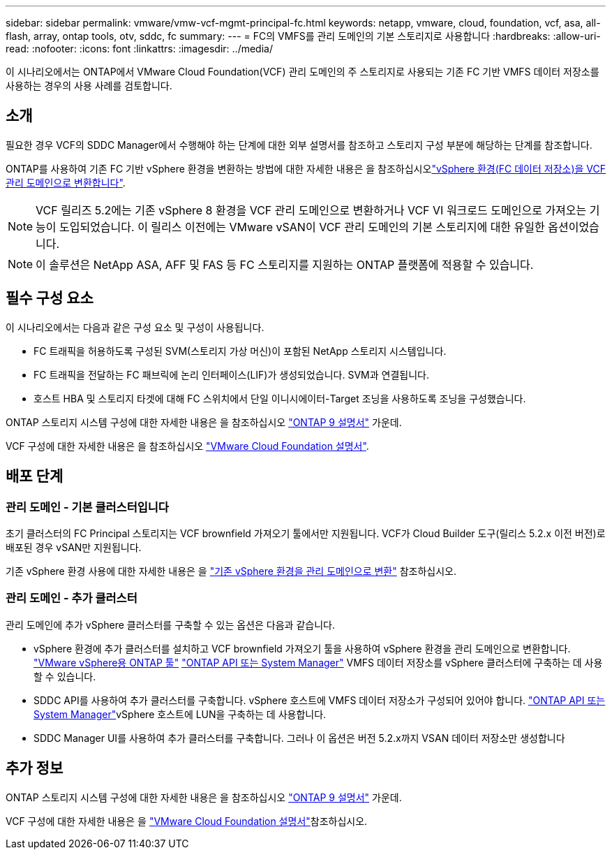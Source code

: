 ---
sidebar: sidebar 
permalink: vmware/vmw-vcf-mgmt-principal-fc.html 
keywords: netapp, vmware, cloud, foundation, vcf, asa, all-flash, array, ontap tools, otv, sddc, fc 
summary:  
---
= FC의 VMFS를 관리 도메인의 기본 스토리지로 사용합니다
:hardbreaks:
:allow-uri-read: 
:nofooter: 
:icons: font
:linkattrs: 
:imagesdir: ../media/


[role="lead"]
이 시나리오에서는 ONTAP에서 VMware Cloud Foundation(VCF) 관리 도메인의 주 스토리지로 사용되는 기존 FC 기반 VMFS 데이터 저장소를 사용하는 경우의 사용 사례를 검토합니다.



== 소개

필요한 경우 VCF의 SDDC Manager에서 수행해야 하는 단계에 대한 외부 설명서를 참조하고 스토리지 구성 부분에 해당하는 단계를 참조합니다.

ONTAP를 사용하여 기존 FC 기반 vSphere 환경을 변환하는 방법에 대한 자세한 내용은 을 참조하십시오link:vmw-vcf-mgmt-fc.html["vSphere 환경(FC 데이터 저장소)을 VCF 관리 도메인으로 변환합니다"].


NOTE: VCF 릴리즈 5.2에는 기존 vSphere 8 환경을 VCF 관리 도메인으로 변환하거나 VCF VI 워크로드 도메인으로 가져오는 기능이 도입되었습니다. 이 릴리스 이전에는 VMware vSAN이 VCF 관리 도메인의 기본 스토리지에 대한 유일한 옵션이었습니다.


NOTE: 이 솔루션은 NetApp ASA, AFF 및 FAS 등 FC 스토리지를 지원하는 ONTAP 플랫폼에 적용할 수 있습니다.



== 필수 구성 요소

이 시나리오에서는 다음과 같은 구성 요소 및 구성이 사용됩니다.

* FC 트래픽을 허용하도록 구성된 SVM(스토리지 가상 머신)이 포함된 NetApp 스토리지 시스템입니다.
* FC 트래픽을 전달하는 FC 패브릭에 논리 인터페이스(LIF)가 생성되었습니다. SVM과 연결됩니다.
* 호스트 HBA 및 스토리지 타겟에 대해 FC 스위치에서 단일 이니시에이터-Target 조닝을 사용하도록 조닝을 구성했습니다.


ONTAP 스토리지 시스템 구성에 대한 자세한 내용은 을 참조하십시오 link:https://docs.netapp.com/us-en/ontap["ONTAP 9 설명서"] 가운데.

VCF 구성에 대한 자세한 내용은 을 참조하십시오 link:https://docs.vmware.com/en/VMware-Cloud-Foundation/index.html["VMware Cloud Foundation 설명서"].



== 배포 단계



=== 관리 도메인 - 기본 클러스터입니다

초기 클러스터의 FC Principal 스토리지는 VCF brownfield 가져오기 툴에서만 지원됩니다. VCF가 Cloud Builder 도구(릴리스 5.2.x 이전 버전)로 배포된 경우 vSAN만 지원됩니다.

기존 vSphere 환경 사용에 대한 자세한 내용은 을 https://techdocs.broadcom.com/us/en/vmware-cis/vcf/vcf-5-2-and-earlier/5-2/map-for-administering-vcf-5-2/importing-existing-vsphere-environments-admin/convert-or-import-a-vsphere-environment-into-vmware-cloud-foundation-admin.html["기존 vSphere 환경을 관리 도메인으로 변환"] 참조하십시오.



=== 관리 도메인 - 추가 클러스터

관리 도메인에 추가 vSphere 클러스터를 구축할 수 있는 옵션은 다음과 같습니다.

* vSphere 환경에 추가 클러스터를 설치하고 VCF brownfield 가져오기 툴을 사용하여 vSphere 환경을 관리 도메인으로 변환합니다. https://docs.netapp.com/us-en/ontap-tools-vmware-vsphere-10/configure/create-vvols-datastore.html["VMware vSphere용 ONTAP 툴"] https://docs.netapp.com/us-en/ontap/san-admin/provision-storage.html["ONTAP API 또는 System Manager"] VMFS 데이터 저장소를 vSphere 클러스터에 구축하는 데 사용할 수 있습니다.
* SDDC API를 사용하여 추가 클러스터를 구축합니다. vSphere 호스트에 VMFS 데이터 저장소가 구성되어 있어야 합니다.  https://docs.netapp.com/us-en/ontap/san-admin/provision-storage.html["ONTAP API 또는 System Manager"]vSphere 호스트에 LUN을 구축하는 데 사용합니다.
* SDDC Manager UI를 사용하여 추가 클러스터를 구축합니다. 그러나 이 옵션은 버전 5.2.x까지 VSAN 데이터 저장소만 생성합니다




== 추가 정보

ONTAP 스토리지 시스템 구성에 대한 자세한 내용은 을 참조하십시오 link:https://docs.netapp.com/us-en/ontap["ONTAP 9 설명서"] 가운데.

VCF 구성에 대한 자세한 내용은 을 link:https://techdocs.broadcom.com/us/en/vmware-cis/vcf/vcf-5-2-and-earlier/5-2.html["VMware Cloud Foundation 설명서"]참조하십시오.
